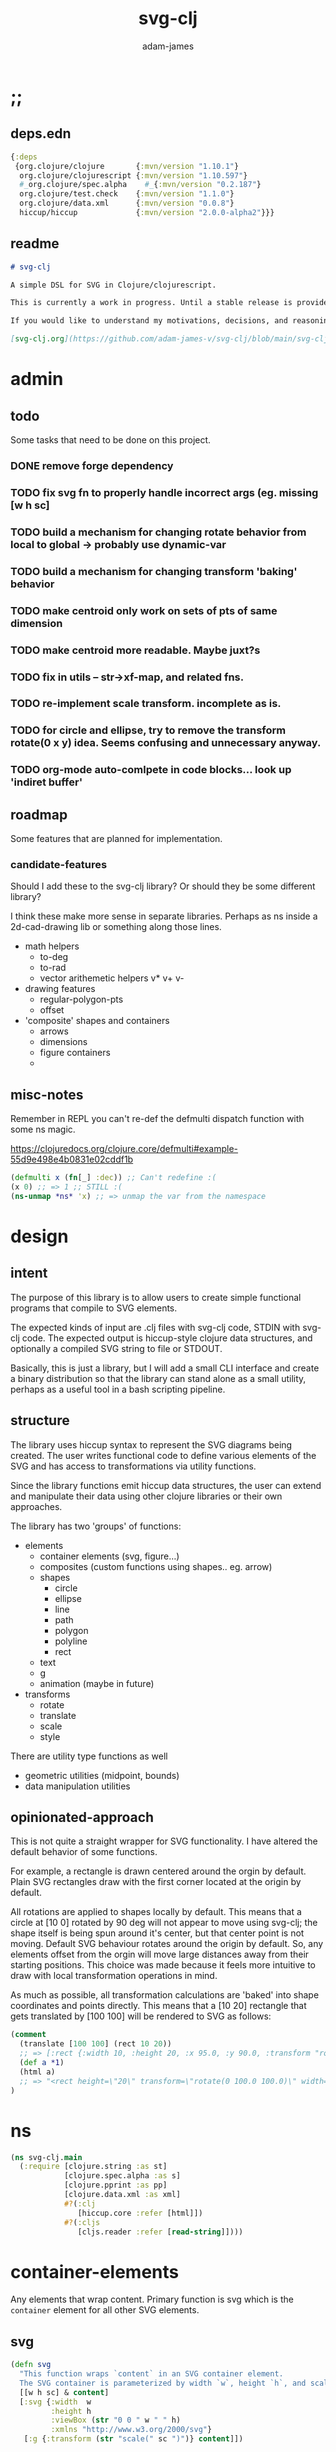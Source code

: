 * ;;
#+Title: svg-clj
#+AUTHOR: adam-james
#+STARTUP: overview
#+EXCLUDE_TAGS: excl
#+PROPERTY: header-args :cache yes :noweb yes :results none :mkdirp yes :padline yes :async
#+HTML_DOCTYPE: html5
#+OPTIONS: toc:2 num:nil html-style:nil html-postamble:nil html-preamble:nil html5-fancy:t

** deps.edn
#+NAME: deps.edn
#+begin_src clojure :tangle ./deps.edn
{:deps 
 {org.clojure/clojure       {:mvn/version "1.10.1"}
  org.clojure/clojurescript {:mvn/version "1.10.597"}
  #_org.clojure/spec.alpha    #_{:mvn/version "0.2.187"}
  org.clojure/test.check    {:mvn/version "1.1.0"}
  org.clojure/data.xml      {:mvn/version "0.0.8"}
  hiccup/hiccup             {:mvn/version "2.0.0-alpha2"}}}
#+end_src

** readme
#+BEGIN_SRC markdown :tangle ./readme.md
# svg-clj

A simple DSL for SVG in Clojure/clojurescript.

This is currently a work in progress. Until a stable release is provided, this library is considered to be in a 'prototype' state. Breaking changes are possible until a proper release is acheived.

If you would like to understand my motivations, decisions, and reasoning for the choices I've made in this library, you can read the .org file in the top level of this repo.

[svg-clj.org](https://github.com/adam-james-v/svg-clj/blob/main/svg-clj.org).

#+END_SRC

* admin
** todo
Some tasks that need to be done on this project.
*** DONE remove forge dependency
*** TODO fix svg fn to properly handle incorrect args (eg. missing [w h sc]
*** TODO build a mechanism for changing rotate behavior from local to global -> probably use *dynamic-var* 
*** TODO build a mechanism for changing transform 'baking' behavior
*** TODO make centroid only work on sets of pts of same dimension
*** TODO make centroid more readable. Maybe juxt?s
*** TODO fix in utils -- str->xf-map, and related fns.
*** TODO re-implement scale transform. incomplete as is.
*** TODO for circle and ellipse, try to remove the transform rotate(0 x y) idea. Seems confusing and unnecessary anyway.
*** TODO org-mode auto-comlpete in code blocks... look up 'indiret buffer'
** roadmap
Some features that are planned for implementation.

*** candidate-features
Should I add these to the svg-clj library? Or should they be some different library?

I think these make more sense in separate libraries. Perhaps as ns inside a 2d-cad-drawing lib or something along those lines. 

- math helpers
  - to-deg
  - to-rad
  - vector arithemetic helpers v* v+ v-
- drawing features  
  - regular-polygon-pts  
  - offset
- 'composite' shapes and containers
  - arrows
  - dimensions
  - figure containers
  - 

** misc-notes
Remember in REPL you can't re-def the defmulti dispatch function with some ns magic.

https://clojuredocs.org/clojure.core/defmulti#example-55d9e498e4b0831e02cddf1b

#+begin_src clojure
(defmulti x (fn[_] :dec)) ;; Can't redefine :(
(x 0) ;; => 1 ;; STILL :(
(ns-unmap *ns* 'x) ;; => unmap the var from the namespace

#+end_src

* design
** intent
The purpose of this library is to allow users to create simple functional programs that compile to SVG elements. 

The expected kinds of input are .clj files with svg-clj code, STDIN with svg-clj code. The expected output is hiccup-style clojure data structures, and optionally a compiled SVG string to file or STDOUT.

Basically, this is just a library, but I will add a small CLI interface and create a binary distribution so that the library can stand alone as a small utility, perhaps as a useful tool in a bash scripting pipeline.

** structure
The library uses hiccup syntax to represent the SVG diagrams being created. The user writes functional code to define various elements of the SVG and has access to transformations via utility functions.

Since the library functions emit hiccup data structures, the user can extend and manipulate their data using other clojure libraries or their own approaches. 

The library has two 'groups' of functions:

- elements
  - container elements (svg, figure...)
  - composites (custom functions using shapes.. eg. arrow)
  - shapes
    - circle
    - ellipse
    - line
    - path
    - polygon
    - polyline
    - rect
  - text
  - g
  - animation (maybe in future)

- transforms
  - rotate
  - translate
  - scale
  - style

There are utility type functions as well
- geometric utilities (midpoint, bounds)
- data manipulation utilities

** opinionated-approach
This is not quite a straight wrapper for SVG functionality. I have altered the default behavior of some functions.

For example, a rectangle is drawn centered around the orgin by default. Plain SVG rectangles draw with the first corner located at the origin by default.

All rotations are applied to shapes locally by default. This means that a circle at [10 0] rotated by 90 deg will not appear to move using svg-clj; the shape itself is being spun around it's center, but that center point is not moving. Default SVG behaviour rotates around the origin by default. So, any elements offset from the orgin will move large distances away from their starting positions. This choice was made because it feels more intuitive to draw with local transformation operations in mind.

As much as possible, all transformation calculations are 'baked' into shape coordinates and points directly. This means that a [10 20] rectangle that gets translated by [100 100] will be rendered to SVG as follows:

#+begin_src clojure
(comment 
  (translate [100 100] (rect 10 20))
  ;; => [:rect {:width 10, :height 20, :x 95.0, :y 90.0, :transform "rotate(0 100.0 100.0)"}]
  (def a *1)
  (html a)
  ;; => "<rect height=\"20\" transform=\"rotate(0 100.0 100.0)\" width=\"10\" x=\"95.0\" y=\"90.0\"></rect>"
)
#+end_src

* ns
#+BEGIN_SRC clojure :tangle ./src/svg_clj/main.cljc
(ns svg-clj.main
  (:require [clojure.string :as st]
            [clojure.spec.alpha :as s]
            [clojure.pprint :as pp]
            [clojure.data.xml :as xml]
            #?(:clj
               [hiccup.core :refer [html]])
            #?(:cljs
               [cljs.reader :refer [read-string]])))
#+END_SRC

* container-elements
Any elements that wrap content. Primary function is svg which is the ~container~ element for all other SVG elements.

** svg
#+begin_src clojure :tangle ./src/svg_clj/main.cljc
(defn svg
  "This function wraps `content` in an SVG container element.
  The SVG container is parameterized by width `w`, height `h`, and scale `sc`."
  [[w h sc] & content]
  [:svg {:width  w
         :height h
         :viewBox (str "0 0 " w " " h)
         :xmlns "http://www.w3.org/2000/svg"}
   [:g {:transform (str "scale(" sc ")")} content]])
#+end_src

* utils
#+begin_src clojure :tangle ./src/svg_clj/main.cljc
;; vector arithmetic helpers
(def v+ (partial mapv +))
(def v- (partial mapv -))
(def v* (partial mapv *))

;; simple calcs
(defn to-deg
  [rad]
  (* rad (/ 180 Math/PI)))

(defn to-rad
  [deg]
  (* deg (/ Math/PI 180)))

(defn round
  [num places]
  (let [d (Math/pow 10 places)]
    (/ (Math/round (* num d)) d)))

(defn average
  [& numbers]
  (let [n (count numbers)]
    (/ (apply + numbers) n)))

;; some string transformation tools
(defn v->s
  "Turns the vector `v` into a string formatted for use in SVG attributes."
  [v]
  (apply str (interpose "," v)))

(defn s->v
  "Turns a string of comma or space separated numbers into a vector."
  [s]
  (-> s
      (st/trim)
      (st/split #"[, ]")
      (#(filter (complement empty?) %))
      (#(mapv read-string %))))

(defn xf-kv->str
  [[k v]]
  (str (symbol k) (apply list v)))

(defn str->xf-kv
  [s]
  (let [split (st/split s #"\(")
        key (keyword (first split))
        val (vec (read-string (str "(" (second split))))]
    [key val]))

(defn xf-map->str
  [m]
  (apply str (interpose "\n" (map xf-kv->str m))))

(defn str->xf-map
  [s]
  (if-let [s s]
    (into {} (map str->xf-kv (st/split-lines s)))
    {}))

#+end_src

* specs-preds
#+begin_src clojure :tangle ./src/svg_clj/main.cljc
(s/def ::pt2d (s/tuple number? number?))
(s/def ::pts (s/coll-of ::pt2d))

(def svg-element-keys
  "SVG elements provided by the library."
  #{:circle
    :ellipse
    :line
    :path
    :polygon
    :polyline
    :rect
    :text
    :image
    :g})

(s/def ::basic-element
  (s/cat :tag svg-element-keys
         :props map?))

(s/def ::text-element
  (s/cat :tag #{:text}
         :props map?
         :content string?))

(s/def ::g-element
  (s/cat :tag #{:g}
         :props map?
         :content (s/* ::svg-element)))

(s/def ::svg-element
  (s/or :basic (s/spec ::basic-element)
        :text (s/spec ::text-element)
        :group (s/spec ::g-element)))

(s/def ::path-element
  (s/cat :tag #{:path}
         :props (s/keys :req-un [::d]) 
         :content (s/* ::svg-element)))

(s/def ::groupable
  (s/or :flat (s/* (s/spec ::svg-element))
        :nested (s/cat :a (s/* (s/spec ::svg-element)))))

(defn pt2d? [a] (s/valid? ::pt2d a))
(defn pts? [s] (s/valid? ::pts s))

(defn element?
  "Checks if `elem` is an SVG element."
  [elem]
  (s/valid? ::svg-element elem)
  #_(or (s/valid? ::basic-element elem)
      (s/valid? ::text-element elem)
      (s/valid? ::g-element elem)
      (s/valid? ::path-element elem)))

(defn path-string-allowed? 
  [string] 
  (empty? (st/replace string #"[MmZzLlHhVvCcSsQqTtAaeE0-9-,.\s]" "")))

(defn path-string-valid-syntax?
  [string]
  (nil? (re-find #"[a-zA-Z][a-zA-Z]" string)))

(defn path-string-valid-start?
  [string]
  (nil? (re-find #"^[0-9-,.]" string)))

(defn path-string-valid-end?
  [string]
  (nil? (re-find #".*[-,.]$" string)))

(defn path-string-single-command?
  [string]
  (= 1 (count (re-seq #"[A-DF-Za-df-z]" string))))

(s/def ::path-string
  (s/and string?
         (complement empty?)
         path-string-allowed?
         path-string-valid-syntax?
         path-string-valid-start?
         path-string-valid-end?
         (complement path-string-single-command?)))

(s/def ::command-string
  (s/and string?
         (complement empty?)
         path-string-allowed?
         path-string-valid-syntax?
         path-string-valid-start?
         path-string-valid-end?
         path-string-single-command?))

(def commands #{"M" "L" "H" "V" "C" "S" "Q" "T" "A" "Z"})
(s/def ::command commands)
(s/def ::coordsys #{:rel :abs})
(s/def ::input (s/or :data (s/+ number?)
                     :nil nil?))
(s/def ::command-map
  (s/keys :req-un [::command ::coordsys ::input]))

(s/def ::bounds
  (s/tuple ::pt2d ::pt2d ::pt2d ::pt2d))
#+end_src

* shapes
A shape is a hiccup data structure that represents one of the valild SVG elements.

All shape functions will return a vector of the following shape:

~[:tag {:props "value"} "content"]~

The tag and props will always exist, but content may or may not exist. For most geometric shape elements, there is no content. Elements like ~text~ and ~g~ do have content.

As a general term, I use 'element' to refer to the hiccup vector structure. So, ~[:circle {:r 2}]~ is an element as is ~[:p "some paragraph"]~. The vector ~[2 4]~ is not an element.

The term 'properties' (sometimes written 'props') refers to the map in the index 1 of a hiccup vector.

The term 'content' refers to the inner part of a hiccup data structure that is neither the key nor the properties. Content can be nil, length one, or many.

** shapes
*** circle
#+begin_src clojure :tangle ./src/svg_clj/main.cljc
(defn circle
  [r]
  {:pre [(number? r)]}
  [:circle {:cx 0 :cy 0 :r r}])
#+end_src

**** spec
#+begin_src clojure :tangle ./src/svg_clj/specs.clj
(s/fdef circle
  :args (s/cat :r number?)
  :ret ::svg-element)
#+end_src

*** ellipse
#+begin_src clojure :tangle ./src/svg_clj/main.cljc
(defn ellipse
  [rx ry]
  {:pre [(number? rx) (number? ry)]}
  [:ellipse {:cx 0 :cy 0 :rx rx :ry ry}])
#+end_src

**** spec
#+begin_src clojure :tangle ./src/svg_clj/specs.clj
(s/fdef ellipse
  :args (s/cat :rx number? :ry number?)
  :ret ::svg-element)
#+end_src

*** line
#+begin_src clojure :tangle ./src/svg_clj/main.cljc
(defn line
  [[ax ay] [bx by]]
  {:pre [(pt2d? [ax ay]) (pt2d? [bx by])]}
  [:line {:x1 ax :y1 ay :x2 bx :y2 by}])
#+end_src

**** spec
#+begin_src clojure :tangle ./src/svg_clj/specs.clj
(s/fdef line
  :args (s/cat :a ::pt2d :b ::pt2d)
  :ret ::svg-element)
#+end_src

*** polygon
#+begin_src clojure :tangle ./src/svg_clj/main.cljc
(defn polygon
  [pts]
  {:pre [(pts? pts)]}
  [:polygon {:points (apply str (interpose " " (map v->s pts)))}])
#+end_src

**** spec
#+begin_src clojure :tangle ./src/svg_clj/specs.clj
(s/fdef polygon
  :args (s/cat :pts ::pts)
  :ret ::svg-element)
#+end_src

*** polyline
#+begin_src clojure :tangle ./src/svg_clj/main.cljc
(defn polyline
  [pts]
  {:pre [(pts? pts)]}
  [:polyline {:points (apply str (interpose " " (map v->s pts)))}])
#+end_src

**** spec
#+begin_src clojure :tangle ./src/svg_clj/specs.clj
(s/fdef polyline
  :args (s/cat :pts ::pts)
  :ret ::svg-element)
#+end_src

*** rect
#+begin_src clojure :tangle ./src/svg_clj/main.cljc
(defn rect
  [w h]
  {:pre [(number? w) (number? h)]}
  [:rect {:width w :height h :x (/ w -2.0) :y (/ h -2.0)}])
#+end_src

**** spec
#+begin_src clojure :tangle ./src/svg_clj/specs.clj
(s/fdef rect
  :args (s/cat :w number? :h number?)
  :ret ::svg-element)
#+end_src

*** image
#+begin_src clojure :tangle ./src/svg_clj/main.cljc
(defn image
  [url w h]
  {:pre [(string? url) (number? w) (number? h)]}
  [:image {:href url :width w :height h :x (/ w -2.0) :y (/ h -2.0)}])
#+end_src

**** spec
#+begin_src clojure :tangle ./src/svg_clj/specs.clj
(s/fdef image
  :args (s/cat :url string? :w number? :h number?)
  :ret ::svg-element)
#+end_src

*** g
#+begin_src clojure :tangle ./src/svg_clj/main.cljc
(defn g
  [& content]
  {:pre [(s/valid? ::groupable content)]}
  (if (and (= 1 (count content))
           (not (keyword? (first (first content)))))
    ;; content is a list of a list of elements
    (into [:g {}] (first content))
    ;; content is a single element OR a list of elements
    (into [:g {}] (filter (complement nil?) content))))
#+end_src

**** spec
#+begin_src clojure :tangle ./src/svg_clj/specs.clj
(s/fdef g
  :args ::groupable
  :ret ::svg-element)
#+end_src

*** text
Text is a bit different. It is much more complicated to know text's centroid and thus local rotation/translation methods for all other shapes don't easily apply. 

So, like path, text is treated as a very simple wrapper, but has (will have) its own functions for better control/manipulation of text elements.

In particular, you cannot know the exact width and height of a text element without being able to fully render the glyphs of the font. This is currently beyond the scope of the existing function below.

#+begin_src clojure :tangle ./src/svg_clj/main.cljc
(defn text
  [text]
  {:pre [(string? text)]}
  [:text {:x 0 :y 0} text])
#+end_src

**** spec
#+begin_src clojure :tangle ./src/svg_clj/specs.clj
(s/fdef text
  :args (s/cat :text string?)
  :ret ::svg-element)
#+end_src

*** path
The path element is more complicated as there is essentially a DSL for creating valid 'd' property strings. The 'd' property is a string that defines many different renderable paths using a tiny instruction set that works kind of like g-code or the turtle drawing program.

This path function is usable by the user but provides no path generation assistance. There are several functions defined later that handle path generation.

#+begin_src clojure :tangle ./src/svg_clj/main.cljc
(defn path
  [d]
  {:pre [(s/valid? ::path-string d)]}
  [:path {:d d
          :fill-rule "evenodd"}])
#+end_src

**** spec
#+begin_src clojure :tangle ./src/svg_clj/specs.clj
(s/fdef path
  :args (s/cat :d ::path-string)
  :ret ::path-element)
#+end_src
*** path-dsl
 The path element has a small DSL to create compound curves. This includes the following (taken from [[https://www.w3schools.com/graphics/svg_path.asp]]):

 M = moveto
 L = lineto
 H = horizontal lineto
 V = vertical lineto
 C = curveto
 S = smooth curveto
 Q = quadratic Bézier curve
 T = smooth quadratic Bézier curveto
 A = elliptical Arc
 Z = closepath

**** commands
Path strings are a sequence of commands. These commands can be thought of as moving a pen along the canvas to draw shapes/lines according to the command's inputs.

The order of these commands must be maintained, otherwise the shape will be drawn differently.

I'm going to make a few functions to split paths into commands and put them in a clojure map.

#+BEGIN_SRC clojure :tangle ./src/svg_clj/main.cljc
(defn- path-command-strings
  "Split the path string `ps` into a vector of path command strings."
  [ps]
  {:pre [(s/valid? ::path-string ps)]}
  (-> ps
      (st/replace #"\n" " ")
      (st/split #"(?=[A-DF-Za-df-z])")
      (#(map st/trim %))
      (#(filter (complement empty?) %))))

(defn- relative?
  "True if the path command string `cs` has a relative coordinate command.
  Relative coordinate commands are lowercase.
  Absolute coordinate commands are uppercase."
  [cs]
  {:pre [(s/valid? ::command-string cs)]}
  (let [csx (first (st/split cs #"[a-z]"))]
    (not (= cs csx))))

(defn- coord-sys-key
  "Returns the command string `cs`'s coord. system key.
  Key is either :rel or :abs."
  [cs]
  {:pre [(s/valid? ::command-string cs)]}
  (if (relative? cs) :rel :abs))

(defn- command-input
  [cs]
  {:pre [(s/valid? ::command-string cs)]}
  (let [i (st/split cs #"[A-DF-Za-df-z]")]
    (when (not (empty? (rest i)))
      (apply s->v (rest i)))))

(defn- command
  "Transforms a command string `cs` into a map."
  [cs]
  {:pre [(s/valid? ::command-string cs)]}
  {:command  (st/upper-case (re-find #"[A-DF-Za-df-z]" cs))
   :coordsys (coord-sys-key cs)
   :input (command-input cs)})

(defn- path-string->commands
  "Turns path string `ps` into a list of its command maps."
  [ps]
  {:pre [(s/valid? ::path-string ps)]}
  (->> ps
       (path-command-strings)
       (map command)))

 #+END_SRC

***** spec
 #+BEGIN_SRC clojure :tangle ./src/svg_clj/specs.clj
 (s/fdef path-command-strings
   :args (s/cat :path-string ::path-string)
   :ret (s/coll-of ::command-string))

 (s/fdef command
   :args (s/cat :command-string ::command-string)
   :ret ::command-map)

 (s/fdef path-string->commands
   :args (s/cat :path-string ::path-string)
   :ret (s/coll-of ::command-map))
 #+END_SRC

**** converting-vh
 Given a list of commands, go until you find a V or H with a NON V NON H command preceding it.
 Use the previous command to get the missing X or Y value
 Create an equivalent L command using the recovered coord. and the V or H coord.
 Recreate the sequence having swapped the V or H with the new L command.
 Repeat this process over the whole sequence.
 If the entire sequence has NO V or H, done.

 #+BEGIN_SRC clojure :tangle ./src/svg_clj/main.cljc
 (defn- any-vh?
   [cmds]
   {:pre [(s/valid? (s/coll-of ::command-map) cmds)]}
   (not (empty? (filter #{:vline :hline} (map :command cmds)))))

 (defn- convert-vh
   [[pcmd ccmd]]
   {:pre [(s/valid? ::command-map pcmd)
          (s/valid? ::command-map ccmd)]}
   (if (and (not (any-vh? [pcmd])) ;;prev. cmd must NOT be VH
            (any-vh? [ccmd])) ;; curr. cmd must be VH
     (let [[px py] (take-last 2 (:input pcmd))
           vh (:command ccmd)
           xinput (cond (= vh :hline) [(first (:input ccmd)) py]
                        (= vh :vline) [px (first (:input ccmd))])
           ncmd (-> ccmd
                    (assoc :command :line)
                    (assoc :input xinput))]
       [pcmd ncmd])
     [pcmd ccmd]))

 (defn- convert-first-vh-cmd
   [cmds]
   {:pre [(s/valid? (s/coll-of ::command-map) cmds)]}
   (let [icmd (first cmds)]
   (cons icmd 
         (->> cmds
              (partition 2 1)
              (map convert-vh)
              (map second)))))

 (defn- vh->l
   [cmds]
   {:pre [(s/valid? (s/coll-of ::command-map) cmds)]}
   (let [iters (iterate convert-first-vh-cmd cmds)]
     (->> iters
          (partition 2 1)
          (take-while (fn [[a b]] (not= a b)))
          last
          last)))
 #+END_SRC

***** spec
 #+BEGIN_SRC clojure :tangle ./src/svg_clj/specs.clj
 (s/fdef vh->l
   :argrs (s/cat :commands (s/coll-of ::command-map))
   :ret (complement any-vh?))
 #+END_SRC

**** build-path-strings
 Given a sequence of command maps, produce a path string.

 Then, we can losely consider a sequence of command maps to be the internal data structure for path manipulation. This means you can create multi-path path strings by passing a sequence of sequences of command maps.

 For each cmd seq., convert to path-string, then apply string to concatenate these path strings into the final string. You can alternatively treat each path string as the attribute for a new path element and draw them separately.

 The requirement is that if a user puts a path string into the system but does not transform it in any way, they should expect an equivalent string to be emitted from the cmds->str fn.

 #+BEGIN_SRC clojure :tangle ./src/svg_clj/main.cljc
 (defn- cmd->path-string
   [{:keys [:command :coordsys :input] :as cmd}]
   {:pre [(s/valid? ::command-map cmd)]}
   (let [c (if (= coordsys :abs)
             command
             (st/lower-case command))]
     (str c (apply str (interpose " " input)))))

 (defn- cmds->path-string
   [cmds]
   {:pre [(s/valid? (s/coll-of ::command-map) cmds)]}
   (apply str (interpose " " (map cmd->path-string cmds))))
 #+END_SRC

*** merge-paths
#+BEGIN_SRC clojure :tangle ./src/svg_clj/main.cljc
(defn merge-paths
  "Merges a list of path elements together, keeping props from last path in the list."
  [& paths]
  {:pre [(s/valid? (s/coll-of ::path-element) paths)]}
  (let [props (second (last paths))
        d (apply str (interpose " " (map #(get-in % [1 :d]) paths)))]
    [:path (assoc props :d d)]))
#+END_SRC

**** spec
#+begin_src clojure :tangle ./src/svg_clj/specs.clj
(s/fdef merge-paths
  :args (s/cat :paths (s/coll-of ::path-element))
  :ret ::path-element)
#+END_SRC

*** polygon-path
The polygon-path function is a way to create valid path strings from a set of points. The idea is that any call to the polygon fn can be replaced with polygon-path and no visual difference would occur.

Then, paths can be further manipulated by combine and merge.

Convert list of pts into list of commands.
 - first command will be a MOVE command
 - last command will be a CLOSE command
   - can generalize this to polyline by having a close? flag

#+BEGIN_SRC clojure :tangle ./src/svg_clj/main.cljc
(defn- pt->l
  [pt]
  {:pre [(s/valid? ::pt2d pt)]}
  {:command "L"
   :coordsys :abs
   :input (vec pt)})

(defn- pt->m
  [pt]
  {:pre [(s/valid? ::pt2d pt)]}
  {:command "M"
   :coordsys :abs
   :input (vec pt)})

(defn polygon-path
  [pts]
  {:pre [(s/valid? ::pts pts)]}
  (let [open (pt->m (first pts))
        close {:command "Z"
               :coordsys :abs
               :input nil}]
    (-> (map pt->l (rest pts))
        (conj open)
        vec
        (conj close)
        cmds->path-string
        path)))
#+END_SRC

**** spec
#+begin_src clojure :tangle ./src/svg_clj/specs.clj
(s/fdef polygon-path
  :args (s/cat :pts ::pts)
  :ret ::path-element)
#+END_SRC

* transforms-computations
Computations refer to calculatable properties of svg elements. They are bounds and centroid.

Transforms are translate, rotate, and scale. All transforms work well for most objects (:g and :text are exceptions). They all transform about the object's center point. This has the effect of 'local first' transformation.

This leads to challenges with groups. Groups must have their centroid calculated such that rotation and translation can correctly occur about the group's centroid. Internally, this means that the group's centroid is treated as the 'temporary global origin' and all objects are globally rotated about that temp. origin. This has the appearance of a group rotating locally, which is the intended outcome.

** centroid
*** centroid-element
#+BEGIN_SRC clojure :tangle ./src/svg_clj/main.cljc
(defn centroid-of-pts
  "Calculates the arithmetic mean position of all the given `pts`."
  [pts]
  {:pre [(s/valid? ::pts pts)]}
  (let [ndim (count (first (sort-by count pts)))
        splits (for [axis (range 0 ndim)]
                 (map #(nth % axis) pts))]
    (mapv #(apply average %) splits)))

(defmulti centroid-element
  (fn [element]
    (first element)))

(defmethod centroid-element :circle
  [[_ props]]
  [(:cx props) (:cy props)])  

(defmethod centroid-element :ellipse
  [[_ props]]
  [(:cx props) (:cy props)])

(defmethod centroid-element :line
  [[_ props]]
  (let [a (mapv #(get props %) [:x1 :y1])
        b (mapv #(get props %) [:x2 :y2])]
    (centroid-of-pts [a b])))

(defmethod centroid-element :polygon
  [[_ props]]
  (let [pts (mapv s->v (st/split (:points props) #" "))]
    (centroid-of-pts pts)))

(defmethod centroid-element :polyline
  [[_ props]]
  (let [pts (mapv s->v (st/split (:points props) #" "))]
    (centroid-of-pts pts)))

(defmethod centroid-element :rect
  [[_ props]]
  [(+ (:x props) (/ (:width  props) 2.0))
   (+ (:y props) (/ (:height props) 2.0))])

(defmethod centroid-element :image
  [[_ props]]
  [(+ (:x props) (/ (:width  props) 2.0))
   (+ (:y props) (/ (:height props) 2.0))])

;; this is not done yet. Text in general needs a redo.
(defmethod centroid-element :text
  [[_ props text]]
  [(:x props) (:y props)])
#+END_SRC

**** spec
#+BEGIN_SRC clojure :tangle ./src/svg_clj/specs.clj
(s/fdef centroid-of-pts
  :args (s/cat :pts ::pts)
  :ret ::pt2d)
#+END_SRC

*** centroid-element-path
The first idea for calculating path centroid is to get all point data from every command, mapcat them together, and just run centroid-of-pts on that list of points.

I don't know yet if the 'easy' method will be accurate for paths that contain curves and arcs. It is possible that the centroid calculated by pts/control points is not accurate.

Ideas to keep in mind:
- parametric bezier curve, sample t and regular interval to build a polyline approximating the curve, and calculate centroid from those pts
- tessellate the whole path and get centroids of every triangle, then centroid of centroids... should be ok

#+BEGIN_SRC clojure :tangle ./src/svg_clj/main.cljc
(defmulti command->pts :command)

(defmethod command->pts :default
  [{:keys [:input]}]
  (mapv vec (partition 2 input)))

;; this is not implemented correctly yet.
;; just a 'stub' returning the end point of the arc
(defmethod command->pts "A"
  [{:keys [:input]}]
  [(vec (take-last 2 input))])

(defmethod centroid-element :path
  [[_ props]]
  (let [cmds (path-string->commands (:d props))
        pts (mapcat command->pts cmds)]
    (centroid-of-pts pts)))

#+END_SRC

*** group-centroid
#+BEGIN_SRC clojure :tangle ./src/svg_clj/main.cljc
(declare centroid)
(defmethod centroid-element :g
  [[_ props & content]]
  (centroid-of-pts (into #{} (map centroid content))))

#+END_SRC

*** interface
#+BEGIN_SRC clojure :tangle ./src/svg_clj/main.cljc
(defn centroid
  [& elems]
  {:pre [(s/valid? ::groupable elems)]}
  (if (and (= 1 (count elems))
           (not (keyword? (first (first elems)))))
    ;; content is a list of a list of elements
    (recur (first elems))
    ;; content is a single element OR a list of elements
    (centroid-of-pts (mapv centroid-element elems))))
#+END_SRC

**** spec
#+BEGIN_SRC clojure :tangle ./src/svg_clj/specs.clj
(s/fdef centroid
  :args (s/or :one (s/coll-of ::svg-element)
              :many (s/coll-of (s/+ ::svg-element)))
  :ret ::pt2d)
#+END_SRC
** bounds
*** bounds-fn
#+begin_src clojure :results none :tangle ./src/svg_clj/main.cljc
(defn pts->bounds
  [pts]
  {:pre [(s/valid? ::pts pts)]}
  (let [xmax (apply max (map first pts))
        ymax (apply max (map second pts))
        xmin (apply min (map first pts))
        ymin (apply min (map second pts))]
    (vector [xmin ymin]
            [xmax ymin]
            [xmax ymax]
            [xmin ymax])))
#+end_src

*** bounds-element
#+BEGIN_SRC clojure :tangle ./src/svg_clj/main.cljc
(defmulti bounds-element
  (fn [element]
    (first element)))

(defmethod bounds-element :circle
  [[_ props]]
  (let [c [(:cx props) (:cy props)]
        r (:r props)
        pts (mapv #(v+ c %) [[r 0]
                             [0 r]
                             [(- r) 0]
                             [0 (- r)]])]
    (pts->bounds pts)))

(declare rotate-pt-around-center)
(defmethod bounds-element :ellipse
  [[_ props]]
  (let [xf (str->xf-map (get props :transform "rotate(0 0 0)"))
        deg (get-in xf [:rotate 0])
        mx (get-in xf [:rotate 1])
        my (get-in xf [:rotate 2])
        c [(:cx props) (:cy props)]
        rx (:rx props)
        ry (:ry props)
        pts (mapv #(v+ c %) [[rx 0]
                             [0 ry] 
                             [(- rx) 0]
                             [0 (- ry)]])
        bb (pts->bounds pts)
        obb (mapv #(rotate-pt-around-center deg [mx my] %) bb)
        xpts (mapv #(rotate-pt-around-center deg [mx my] %) pts)
        small-bb (pts->bounds xpts)
        large-bb (pts->bounds obb)]
    ;; not accurate, but good enough for now
    ;; take the bb to be the average between the small and large
    (pts->bounds (mapv #(centroid-of-pts [%1 %2]) small-bb large-bb))))

(defmethod bounds-element :line
  [[_ props]]
  (let [a (mapv #(get props %) [:x1 :y1])
        b (mapv #(get props %) [:x2 :y2])]
    (pts->bounds [a b])))

(defmethod bounds-element :polygon
  [[_ props]]
  (let [pts (mapv s->v (st/split (:points props) #" "))]
    (pts->bounds pts)))

(defmethod bounds-element :polyline
  [[_ props]]
  (let [pts (mapv s->v (st/split (:points props) #" "))]
    (pts->bounds pts)))

(defmethod bounds-element :rect
  [[_ props]]
  (let [xf (str->xf-map (get props :transform "rotate(0 0 0)"))
        deg (get-in xf [:rotate 0])
        mx (get-in xf [:rotate 1])
        my (get-in xf [:rotate 2])
        x (:x props)
        y (:y props)
        w (:width props)
        h (:height props)
        pts [[x y]
             [(+ x w) y]
             [(+ x w) (+ y h)]
             [x (+ y h)]]
        xpts (mapv #(rotate-pt-around-center deg [mx my] %) pts)]
    (pts->bounds xpts)))

(defmethod bounds-element :image
  [[_ props]]
  (let [xf (str->xf-map (get props :transform "rotate(0 0 0)"))
        deg (get-in xf [:rotate 0])
        mx (get-in xf [:rotate 1])
        my (get-in xf [:rotate 2])
        x (:x props)
        y (:y props)
        w (:width props)
        h (:height props)
        pts [[x y]
             [(+ x w) y]
             [(+ x w) (+ y h)]
             [x (+ y h)]]
        xpts (mapv #(rotate-pt-around-center deg [mx my] %) pts)]
    (pts->bounds xpts)))

;; this is not done yet. Text in general needs a redo.
(defmethod bounds-element :text
  [[_ props text]]
  [[(:x props) (:y props)]])

#+END_SRC

*** bounds-element-path
#+BEGIN_SRC clojure :tangle ./src/svg_clj/main.cljc
(defmethod bounds-element :path
  [[_ props]]
  (let [cmds (path-string->commands (:d props))
        pts (mapcat command->pts cmds)]
    (pts->bounds pts)))

#+END_SRC

*** group-bounds
#+BEGIN_SRC clojure :tangle ./src/svg_clj/main.cljc
(declare bounds)
(defmethod bounds-element :g
  [[_ props & content]]
  (pts->bounds (apply concat (map bounds content))))

#+END_SRC

*** interface
#+BEGIN_SRC clojure :tangle ./src/svg_clj/main.cljc
(defn bounds
  [& elems]
  {:pre [(s/valid? ::groupable elems)]}
  (if (and (= 1 (count elems))
           (not (keyword? (first (first elems)))))
    ;; content is a list of a list of elements
    (recur (first elems))
    ;; content is a single element OR a list of elements
    (pts->bounds (mapcat bounds-element elems))))
#+END_SRC

**** spec
#+BEGIN_SRC clojure :tangle ./src/svg_clj/specs.clj
(s/fdef bounds
  :args (s/cat :elems (s/coll-of ::svg-element))
  :ret ::bounds)
#+END_SRC
** translate
*** translate-element
#+BEGIN_SRC clojure :tangle ./src/svg_clj/main.cljc
(defmulti translate-element 
  (fn [_ element]
    (first element)))

(defmethod translate-element :circle
  [[x y] [k props]]
  (let [xf (str->xf-map (get props :transform "rotate(0 0 0)"))
        cx (:cx props)
        cy (:cy props)
        new-xf (-> xf
                   (assoc-in [:rotate 1] (+ x cx))
                   (assoc-in [:rotate 2] (+ y cy)))
        new-props (-> props
                      (assoc :transform (xf-map->str new-xf))
                      (update :cx + x)
                      (update :cy + y))]
    [k new-props]))

(defmethod translate-element :ellipse
  [[x y] [k props]]
  (let [xf (str->xf-map (get props :transform "rotate(0 0 0)"))
        cx (:cx props)
        cy (:cy props)
        new-xf (-> xf
                   (assoc-in [:rotate 1] (+ x cx))
                   (assoc-in [:rotate 2] (+ y cy)))
        new-props (-> props
                      (assoc :transform (xf-map->str new-xf))
                      (update :cx + x)
                      (update :cy + y))]
    [k new-props]))

(defmethod translate-element :line
  [[x y] [k props]]
  (let [new-props (-> props
                      (update :x1 + x)
                      (update :y1 + y)
                      (update :x2 + x)
                      (update :y2 + y))]
    [k new-props]))

(defmethod translate-element :polygon
  [[x y] [k props]]
  (let [pts (mapv s->v (st/split (:points props) #" "))
        xpts (->> pts 
                  (map (partial v+ [x y]))
                  (map v->s))]
    [k (assoc props :points (apply str (interpose " " xpts)))]))

(defmethod translate-element :polyline
  [[x y] [k props]]
  (let [pts (mapv s->v (st/split (:points props) #" "))
        xpts (->> pts 
                  (map (partial v+ [x y]))
                  (map v->s))]
    [k (assoc props :points (apply str (interpose " " xpts)))]))

(defmethod translate-element :rect
  [[x y] [k props]]
  (let [[cx cy] (centroid [k props])
        xf (str->xf-map (get props :transform "rotate(0 0 0)"))
        new-xf (-> xf
                   (assoc-in [:rotate 1] (+ cx x))
                   (assoc-in [:rotate 2] (+ cy y)))
        new-props (-> props
                      (assoc :transform (xf-map->str new-xf))
                      (update :x + x)
                      (update :y + y))]
    [k new-props]))

(defmethod translate-element :image
  [[x y] [k props]]
  (let [[cx cy] (centroid [k props])
        xf (str->xf-map (get props :transform "rotate(0 0 0)"))
        new-xf (-> xf
                   (assoc-in [:rotate 1] (+ cx x))
                   (assoc-in [:rotate 2] (+ cy y)))
        new-props (-> props
                      (assoc :transform (xf-map->str new-xf))
                      (update :x + x)
                      (update :y + y))]
    [k new-props]))

(defmethod translate-element :text
  [[x y] [k props text]]
  (let [xf (str->xf-map (get props :transform "rotate(0 0 0)"))
        new-xf (-> xf
                   (update-in [:rotate 1] + x)
                   (update-in [:rotate 2] + y))
        new-props (-> props
                      (assoc :transform (xf-map->str new-xf))
                      (update :x + x)
                      (update :y + y))]
    [k new-props text]))

#+END_SRC

*** translate-element-path
To complete the translate implementation, I have to make sure path elements can be propery handled.

To do this, I have a second multimethod to handle different commands that can show up in a path string. Command data structures are produced using the path-dsl functions defined earlier.

#+BEGIN_SRC clojure :tangle ./src/svg_clj/main.cljc
(defmulti translate-path-command
  (fn [_ m]
    (:command m)))

(defmethod translate-path-command "M"
  [[x y] {:keys [:input] :as m}]
  (assoc m :input (v+ [x y] input)))

(defmethod translate-path-command "L"
  [[x y] {:keys [:input] :as m}]
  (assoc m :input (v+ [x y] input)))

(defmethod translate-path-command "H"
  [[x y] {:keys [:input] :as m}]
  (assoc m :input (v+ [x] input)))

(defmethod translate-path-command "V"
  [[x y] {:keys [:input] :as m}]
  (assoc m :input (v+ [y] input)))

;; x y x y x y because input will ahve the form:
;; [x1 y1 x2 y2 x y] (first two pairs are control points)
(defmethod translate-path-command "C"
  [[x y] {:keys [:input] :as m}]
  (assoc m :input (v+ [x y x y x y] input)))

;; similar approach to above, but one control point is implicit
(defmethod translate-path-command "S"
  [[x y] {:keys [:input] :as m}]
  (assoc m :input (v+ [x y x y] input)))

(defmethod translate-path-command "Q"
  [[x y] {:keys [:input] :as m}]
  (assoc m :input (v+ [x y x y] input)))

(defmethod translate-path-command "T"
  [[x y] {:keys [:input] :as m}]
  (assoc m :input (v+ [x y] input)))

;; [rx ry xrot laf swf x y]
;; rx, ry do not change
;; xrot also no change
;; large arc flag and swf again no change
(defmethod translate-path-command "A"
  [[x y] {:keys [:input] :as m}]
  (let [[rx ry xrot laf swf ox oy] input]
    (assoc m :input [rx ry xrot laf swf (+ x ox) (+ y oy)])))

(defmethod translate-path-command "Z"
  [_ cmd]
  cmd)

(defmethod translate-path-command :default
  [a cmd]
  [a cmd])

(defmethod translate-element :path
  [[x y] [k props]]
  (let [cmds (path-string->commands (:d props))
        xcmds (map #(translate-path-command [x y] %) cmds)]
    [k (assoc props :d (cmds->path-string xcmds))]))

#+END_SRC

*** group-translate
#+BEGIN_SRC clojure :tangle ./src/svg_clj/main.cljc
(declare translate)
(defmethod translate-element :g
  [[x y] [k props & content]]
  (->> content
       (map (partial translate [x y]))
       (filter (complement nil?))
       (into [k props])))

#+END_SRC

*** interface
#+BEGIN_SRC clojure :tangle ./src/svg_clj/main.cljc
(defn translate
  [[x y] & elems]
  {:pre [(s/valid?
          (s/or :one (s/coll-of ::svg-element)
                :many (s/cat :elems (s/coll-of ::svg-element))) elems)
         (s/valid? ::pt2d [x y])]}
  (let [elem (first elems)
        elems (rest elems)]
    (when elem
      (cond
        (and (element? elem) (= 0 (count elems)))
        (translate-element [x y] elem)
        
        (and (element? elem) (< 0 (count elems)))
        (concat
         [(translate-element [x y] elem)]
         [(translate [x y] elems)])
      
        :else
        (recur [x y] (concat elem elems))))))

#+END_SRC
** rotate
*** rotate-element
#+BEGIN_SRC clojure :tangle ./src/svg_clj/main.cljc
(defn rotate-element-by-transform
  [deg [k props content]]
  (let [xf (str->xf-map (get props :transform "rotate(0 0 0)"))
        new-xf (-> xf
                   (update-in [:rotate 0] + deg))
        new-props (assoc props :transform (xf-map->str new-xf))]
    [k new-props content]))

(defn move-pt
  [mv pt]
  (v+ pt mv))

(defn rotate-pt
  [deg [x y]]
  (let [c (Math/cos (to-rad deg))
        s (Math/sin (to-rad deg))]
    [(- (* x c) (* y s))
     (+ (* x s) (* y c))]))

(defmulti rotate-element
  (fn [_ element]
    (first element)))

(defmethod rotate-element :circle
  [deg [k props]]
  (rotate-element-by-transform deg [k props]))

(defmethod rotate-element :ellipse
  [deg [k props]]
  (rotate-element-by-transform deg [k props]))

(defn rotate-pt-around-center
  [deg center pt]
  (->> pt
       (move-pt (map - center))
       (rotate-pt deg)
       (move-pt center)))

(defmethod rotate-element :line
  [deg [k props]] 
  (let [pts [[(:x1 props) (:y1 props)] [(:x2 props) (:y2 props)]]
        [[x1 y1] [x2 y2]]  (->> pts
                                (map #(v- % (centroid-of-pts pts)))
                                (map #(rotate-pt deg %))
                                (map #(v+ % (centroid-of-pts pts))))
        new-props (assoc props :x1 x1 :y1 y1 :x2 x2 :y2 y2)]
    [k new-props]))

(defmethod rotate-element :polygon
  [deg [k props]]
  (let [ctr (centroid [k props])
        pts (mapv s->v (st/split (:points props) #" "))
        xpts (->> pts
                  (map #(v- % ctr))
                  (map #(rotate-pt deg %))
                  (map #(v+ % ctr))
                  (map v->s))
        xprops (assoc props :points (apply str (interpose " " xpts)))]
    [k xprops]))

(defmethod rotate-element :polyline
  [deg [k props]]
  (let [ctr (centroid [k props])
        pts (mapv s->v (st/split (:points props) #" "))
        xpts (->> pts
                  (map #(v- % ctr))
                  (map #(rotate-pt deg %))
                  (map #(v+ % ctr))
                  (map v->s))
        xprops (assoc props :points (apply str (interpose " " xpts)))]
    [k xprops]))

(defmethod rotate-element :rect
  [deg [k props]]
  (let [[cx cy] (centroid [k props])
        xf (str->xf-map (get props :transform "rotate(0 0 0)"))
        new-xf (-> xf
                   (update-in [:rotate 0] + deg)
                   (assoc-in  [:rotate 1] cx)
                   (assoc-in  [:rotate 2] cy))
        new-props (assoc props :transform (xf-map->str new-xf))]
    [k new-props]))

(defmethod rotate-element :image
  [deg [k props]]
  (let [[cx cy] (centroid [k props])
        xf (str->xf-map (get props :transform "rotate(0 0 0)"))
        new-xf (-> xf
                   (update-in [:rotate 0] + deg)
                   (assoc-in  [:rotate 1] cx)
                   (assoc-in  [:rotate 2] cy))
        new-props (assoc props :transform (xf-map->str new-xf))]
    [k new-props]))

(defmethod rotate-element :text
  [deg [k props text]]
  (rotate-element-by-transform deg [k props text]))

#+END_SRC

*** rotate-element-path
To complete the translate implementation, I have to make sure path elements can be propery handled.

To do this, I have a second multimethod to handle different commands that can show up in a path string. Command data structures are produced using the path-dsl functions defined earlier.

#+BEGIN_SRC clojure :tangle ./src/svg_clj/main.cljc
(defmulti rotate-path-command
  (fn [_ _ m]
    (:command m)))

(defmethod rotate-path-command "M"
  [ctr deg {:keys [:input] :as m}]
  (let [xpt (->> input
                 (#(v- % ctr))
                 (rotate-pt deg)
                 (v+ ctr))]
    (assoc m :input xpt)))

(defmethod rotate-path-command "L"
  [ctr deg {:keys [:input] :as m}]
  (let [xpt (->> input
                 (#(v- % ctr))
                 (rotate-pt deg)
                 (v+ ctr))]
    (assoc m :input xpt)))

(defmethod rotate-path-command "C"
  [ctr deg {:keys [:input] :as m}]
  (let [xinput (->> input
                    (partition 2)
                    (map vec)
                    (map #(v- % ctr))
                    (map #(rotate-pt deg %))
                    (map #(v+ % ctr))
                    (apply concat))]
    (assoc m :input xinput)))

(defmethod rotate-path-command "S"
  [ctr deg {:keys [:input] :as m}]
  (let [xinput (->> input
                    (partition 2)
                    (map vec)
                    (map #(v- % ctr))
                    (map #(rotate-pt deg %))
                    (map #(v+ % ctr))
                    (apply concat))]
    (assoc m :input xinput)))

(defmethod rotate-path-command "Q"
  [ctr deg {:keys [:input] :as m}]
  (let [xinput (->> input
                    (partition 2)
                    (map vec)
                    (map #(v- % ctr))
                    (map #(rotate-pt deg %))
                    (map #(v+ % ctr))
                    (apply concat))]
    (assoc m :input xinput)))

(defmethod rotate-path-command "T"
  [ctr deg {:keys [:input] :as m}]
  (let [xpt (->> input
                 (#(v- % ctr))
                 (rotate-pt deg)
                 (v+ ctr))]
    (assoc m :input xpt)))

;; [rx ry xrot laf swf x y]
;; rx, ry do not change
;; xrot also no change
;; large arc flag and swf again no change
(defmethod rotate-path-command "A"
  [ctr deg {:keys [:input] :as m}]
  (let [[rx ry xrot laf swf ox oy] input
        [nx ny] (->> [ox oy]
                     (#(v- % ctr))
                     (rotate-pt deg)
                     (v+ ctr))]
    (assoc m :input [rx ry (+ xrot deg) laf swf nx ny])))

(defmethod rotate-path-command "Z"
  [_ _ cmd]
  cmd)

(defmethod rotate-path-command :default
  [a cmd]
  [a cmd])

(defmethod rotate-element :path
  [deg [k props]]
  (let [ctr (centroid [k props])
        cmds (path-string->commands (:d props))
        xcmds (map #(rotate-path-command ctr deg %) cmds)]
    [k (assoc props :d (cmds->path-string xcmds))]))

#+END_SRC

*** group-rotate
If I let the rotate 'pass through' a group, it rotates every child element locally. This has the effect of ignoring grouped elements that you do want to rotate about the group's center.

Each child of a group must be rotated around the group's midpoint.
So,
- find group midpoint
- apply rotation to children about group midpoint
  - rotate child by deg
  - translate child to new center (rotate its orig midpoint about group midpoint to find new position)

#+BEGIN_SRC clojure :tangle ./src/svg_clj/main.cljc
(declare rotate)
(defmethod rotate-element :g
  [deg [k props & content]]
  (let [[gcx gcy] (centroid-of-pts (bounds (into [k props] content)))
        xfcontent (for [child content]
                    (let [ch (translate [(- gcx) (- gcy)] child)
                          ctr (if (= :g (first ch))
                                (centroid-of-pts (bounds ch))
                                (centroid ch))
                          xfm (->> ctr
                                   (rotate-pt deg)
                                   (v+ [gcx gcy]))]
                      (->> ch
                           (translate (v* [-1 -1] ctr))
                           (rotate deg)
                           (translate xfm))))]
    (into [k props] (filter (complement nil?) xfcontent))))

#+END_SRC

*** interface
#+BEGIN_SRC clojure :tangle ./src/svg_clj/main.cljc
(defn rotate
  [deg & elems]
  (let [elem (first elems)
        elems (rest elems)]
    (when elem
      (cond
        (and (element? elem) (= 0 (count elems)))
        (rotate-element deg elem)
        
        (and (element? elem) (< 0 (count elems)))
        (concat
         [(rotate-element deg elem)]
         [(rotate deg elems)])
        
        :else
        (recur deg (concat elem elems))))))

#+END_SRC

** scale
Scale implementation doesn't seem to work correctly in all cases. For example, scaling something down and translating a group containing it will shift it, which is undesired behaviour.

Scale should be 'baked into' all dimensions just like other transforms, where possible.

*** scale-element
#+BEGIN_SRC clojure :tangle ./src/svg_clj/main.cljc
(defn scale-element-by-transform
  [[sx sy] [k props & content]]
  (let [xf (str->xf-map (:transform props))
        new-xf (-> xf
                   (update :scale (fnil #(map * [sx sy] %) [1 1])))
        new-props (assoc props :transform (xf-map->str new-xf))]
    [k new-props] content))

(defmulti scale-element 
  (fn [_ element]
    (first element)))

;; transforms are applied directly to the properties of shapes.
;; I have scale working the same way. One issue is that scaling a circle
;; turns it into an ellipse. This impl WILL change the shape to ellipse if non-uniform scaling is applied.

(defmethod scale-element :circle
  [[sx sy] [k props]]
  (let [circle? (= sx sy)
        r (:r props)
        new-props (if circle?
                    (assoc props :r (* r sx))
                    (-> props
                        (dissoc :r)
                        (assoc :rx (* sx r))
                        (assoc :ry (* sy r))))
        k (if circle? :circle :ellipse)]
    [k new-props]))

(defmethod scale-element :ellipse
  [[sx sy] [k props]]
  (let [new-props (-> props
                      (update :rx #(* sx %))
                      (update :ry #(* sy %)))]
    [k new-props]))

;; find bounding box center
;; translate bb-center to 0 0
;; scale all x y values by * [sx sy]
;; translate back to original bb-center

(defmethod scale-element :line
  [[sx sy] [k props]]
  (let [[cx cy] (centroid [k props])
        new-props (-> props
                      (update :x1 #(+ (* (- % cx) sx) cx))
                      (update :y1 #(+ (* (- % cy) sy) cy))
                      (update :x2 #(+ (* (- % cx) sx) cx))
                      (update :y2 #(+ (* (- % cy) sy) cy)))]
    [k new-props]))

(defn scale-pt-from-center
  [[cx cy] [sx sy] [x y]]
  [(+ (* (- x cx) sx) cx)
   (+ (* (- y cy) sy) cy)])

(defmethod scale-element :polygon
  [[sx sy] [k props]]
  (let [pts (mapv s->v (st/split (:points props) #" "))
        ctr (centroid [k props])
        xpts (->> pts
                  (map (partial scale-pt-from-center ctr [sx sy]))
                  (map v->s))]
    [k (assoc props :points (apply str (interpose " " xpts)))]))

(defmethod scale-element :polyline
  [[sx sy] [k props]]
  (let [pts (mapv s->v (st/split (:points props) #" "))
        ctr (centroid [k props])
        xpts (->> pts
                  (map (partial scale-pt-from-center ctr [sx sy]))
                  (map v->s))]
    [k (assoc props :points (apply str (interpose " " xpts)))]))

(defmethod scale-element :rect
  [[sx sy] [k props]]
  (let [cx (+ (:x props) (/ (:width props) 2.0))
        cy (+ (:y props) (/ (:height props) 2.0))
        w (* sx (:width props))
        h (* sy (:height props))
        new-props (-> props
                      (assoc :width w)
                      (assoc :height h)
                      (update :x #(+ (* (- % cx) sx) cx))
                      (update :y #(+ (* (- % cy) sy) cy)))]
    [k new-props]))

(defmethod scale-element :image
  [[sx sy] [k props]]
  (let [cx (+ (:x props) (/ (:width props) 2.0))
        cy (+ (:y props) (/ (:height props) 2.0))
        w (* sx (:width props))
        h (* sy (:height props))
        new-props (-> props
                      (assoc :width w)
                      (assoc :height h)
                      (update :x #(+ (* (- % cx) sx) cx))
                      (update :y #(+ (* (- % cy) sy) cy)))]
    [k new-props]))

(defmethod scale-element :text
  [[sx sy] [k props text]]
  (let [xf (str->xf-map (get props :transform "rotate(0 0 0)"))
        cx (get-in xf [:rotate 1])
        cy (get-in xf [:rotate 2])
        x (+ (* (- (:x props) cx) sx) cx)
        y (+ (* (- (:y props) cy) sy) cy)
        new-xf (-> xf
                   (assoc-in [:rotate 1] (- x))
                   (assoc-in [:rotate 2] (- y)))
        new-props (-> props
                      (assoc :transform (xf-map->str new-xf))
                      (assoc :x x)
                      (assoc :y y)
                      (update-in [:style :font-size] #(* % sx)))]
    [k new-props text]))

(defmethod scale-element :g
  [[sx sy] [k props & content]]
  (let [xf (str->xf-map (:transform props))
        new-xf (-> xf
                   (update :scale (fnil #(map * [sx sy] %) [1 1])))
        new-props (assoc props :transform (xf-map->str new-xf))]
    (into [k new-props] content)))

#+END_SRC

*** scale-element-path
#+BEGIN_SRC clojure :tangle ./src/svg_clj/main.cljc
#_(defmethod scale-element :path
  [[sx sy] [k props]]
  (let [path-strings (st/split-lines (:d props))
        paths (map path-string->path path-strings)
        center (f/bb-center-2d (apply concat (map :pts paths)))
        new-paths (for [path paths]
                    (let [xf (partial scale-pt-from-center center [sx sy])
                          xpts (map xf (:pts path))]
                      (path->path-string (assoc path :pts xpts))))
        new-props (assoc props :d (apply str (interpose "\n" new-paths)))]
    [k new-props]))

(defmulti scale-path-command
  (fn [_ _ m]
    (:command m)))

(defmethod scale-path-command :default
  [ctr [sx sy] {:keys [:input] :as m}]
  (let [pts (mapv vec (partition 2 input))
        xpts (->> pts
                  (mapcat (partial scale-pt-from-center ctr [sx sy])))]
    (assoc m :input (vec xpts))))

;; this is wrong. just a stub to get moving a bit
(defmethod scale-path-command "A"
  [ctr [sx sy] {:keys [:input] :as m}]
  (let [pts [(take-last 2 input)]
        xpts (->> pts
                  (mapcat (partial scale-pt-from-center ctr [sx sy])))]
    (assoc m :input (vec xpts))))

(defmethod scale-element :path
  [[sx sy] [k props]]
  (let [ctr (centroid [k props])
        cmds (path-string->commands (:d props))
        xcmds (map #(scale-path-command ctr [sx sy] %) cmds)]
    [k (assoc props :d (cmds->path-string xcmds))]))

#+END_SRC

*** interface
#+BEGIN_SRC clojure :tangle ./src/svg_clj/main.cljc
(defn scale
  [sc & elems]
  (let [[sx sy] (if (coll? sc) sc [sc sc])
        elem (first elems)
        elems (rest elems)]
    (when elem
      (cond
        (and (element? elem) (= 0 (count elems)))
        (scale-element [sx sy] elem)
        
        (and (element? elem) (< 0 (count elems)))
        (concat
         [(scale-element [sx sy] elem)]
         [(scale [sx sy] elems)])
        
        :else
        (recur [sx sy] (concat elem elems))))))

#+END_SRC
** style
Style transforms allow the user to change any attributes of svg elements that affect appearance. For instance, stroke color, stroke width, and fill.

#+BEGIN_SRC clojure :tangle ./src/svg_clj/main.cljc
(defn style
  [style [k props & content]]
  (into [k (merge props style)] content))
#+END_SRC

* svg-loader
#+BEGIN_SRC clojure :tangle ./src/svg_clj/main.cljc
(defn xml->hiccup
  [xml]
  (if-let [t (:tag xml)]
    (let [elem [t]
          elem (if-let [attrs (:attrs xml)]
                 (conj elem attrs)
                 elem)]
      (into elem (map xml->hiccup (:content xml))))
    xml))

(defn ->edn
  [str]
  (->> (xml/parse-str str 
                      :skip-whitespace true
                      :namespace-aware false)
       xml->hiccup
       #_(tree-seq vector? rest)
       #_(filter vector?)
       #_(filter #(= :svg (first %)))
       #_first))

(defn unwrap-elements
  [edn]
  (filter element? edn))

#+END_SRC

* tests
** test-ns
#+BEGIN_SRC clojure :tangle ./test/svg_clj/main_test.cljc
(ns svg-clj.main-test
  (:require [svg-clj.main :as svg :refer :all]
            [clojure.test :refer [deftest is]]
            [clojure.spec.alpha :as s]
            [clojure.spec.test.alpha :as stest]))

#+END_SRC
** tests
#+begin_src clojure :tangle ./test/svg_clj/main_test.cljc
;; just starting with some basics. 
;; more complete tests coming soon
(stest/instrument)

(def test-circle (circle 5))
(def test-ellipse (ellipse 5 10))
(def test-line (line [0 0] [10 20]))
(def test-path (polygon-path [ [0 0] [10 20] [40 50] [20 10] ]))
(def test-polygon (polygon [ [0 0] [10 20] [40 50] [20 10] ]))
(def test-polyline (polyline [ [0 0] [10 20] [40 50] [20 10] ]))
(def test-rect (rect 60 30))
(def test-image (image "https://www.fillmurray.com/g/200/300" 200 300))
(def test-g (g test-circle
               test-ellipse
               test-line
               test-path
               test-polygon
               test-polyline
               test-rect
               test-image))

(def test-shapes [test-circle
                  test-ellipse
                  test-line
                  test-path
                  test-polygon
                  test-polyline
                  test-rect
                  test-image])

(deftest basic-shapes-test
  (is (= test-circle [:circle {:cx 0 :cy 0 :r 5}]))
  (is (= test-ellipse [:ellipse {:cx 0 :cy 0 :rx 5 :ry 10}]))
  (is (= test-line [:line {:x1 0 :y1 0 :x2 10 :y2 20}]))
  (is (= test-path [:path {:d "M0 0 L10 20 L40 50 L20 10 Z"
                           :fill-rule "evenodd"}]))
  (is (= test-polygon [:polygon {:points "0,0 10,20 40,50 20,10"}]))
  (is (= test-polyline [:polyline {:points "0,0 10,20 40,50 20,10"}]))
  (is (= test-rect [:rect {:x -30.0 :y -15.0 :width 60 :height 30}]))
  (is (= test-image [:image 
                     {:href "https://www.fillmurray.com/g/200/300"
                      :x -100.0 :y -150.0 
                      :width 200 :height 300}])))

(deftest basic-translate-test
  (is (= (->> test-circle (translate [10 10]))
         [:circle {:r 5 :cx 10 :cy 10 :transform "rotate(0 10 10)"}]))
  (is (= (->> test-ellipse (translate [10 10]))
         [:ellipse {:rx 5 :ry 10 :cx 10 :cy 10 :transform "rotate(0 10 10)"}]))
  (is (= (->> test-line (translate [10 10]))
         [:line {:x1 10 :y1 10 :x2 20 :y2 30}]))
  (is (= (->> test-path (translate [10 10]))
         [:path {:d "M10 10 L20 30 L50 60 L30 20 Z"
                 :fill-rule "evenodd"}]))
  (is (= (->> test-polygon (translate [10 10]))
         [:polygon {:points "10,10 20,30 50,60 30,20"}]))
  (is (= (->> test-polyline (translate [10 10]))
         [:polyline {:points "10,10 20,30 50,60 30,20"}]))
  (is (= (->> test-rect (translate [10 10]))
         [:rect {:x -20.0 :y -5.0 :width 60 :height 30 :transform "rotate(0 10.0 10.0)"}]))
  (is (= (->> test-image (translate [10 10]))
         [:image {:href "https://www.fillmurray.com/g/200/300"
                  :x -90.0 :y -140.0
                  :width 200 :height 300
                  :transform "rotate(0 10.0 10.0)"}])))

#+end_sr
